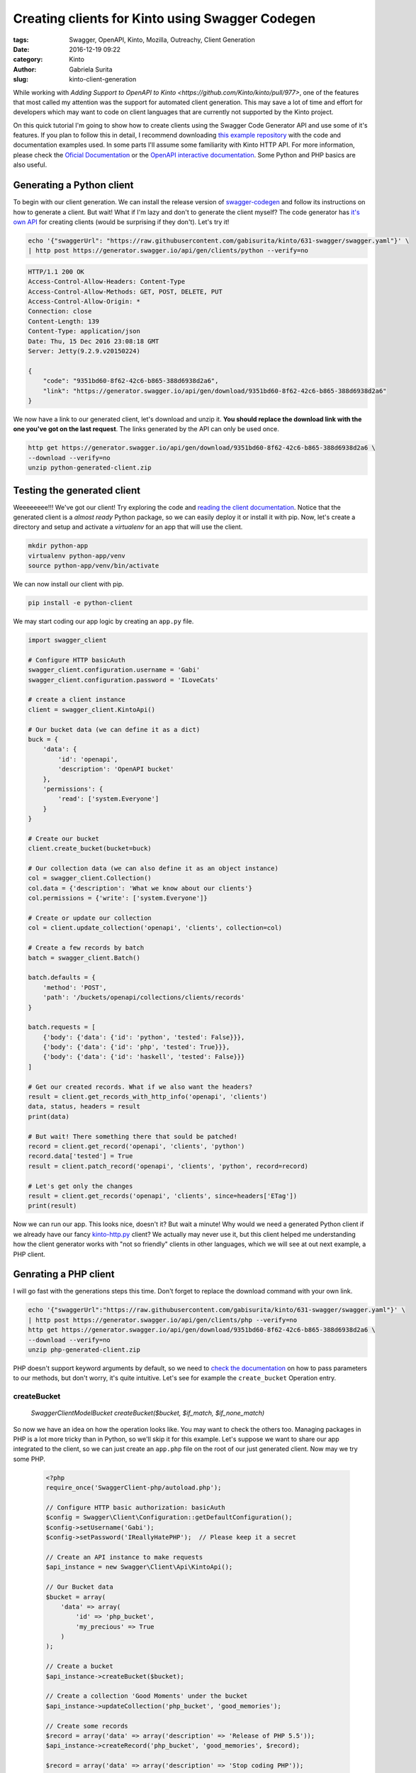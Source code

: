 Creating clients for Kinto using Swagger Codegen
################################################

:tags: Swagger, OpenAPI, Kinto, Mozilla, Outreachy, Client Generation
:date: 2016-12-19 09:22
:category: Kinto
:author: Gabriela Surita
:slug: kinto-client-generation

While working with
`Adding Support to OpenAPI to Kinto <https://github.com/Kinto/kinto/pull/977>`,
one of the features that most called my attention was the support
for automated client generation. This may save a lot of time and effort
for developers which may want to code on client languages that are currently not
supported by the Kinto project.

On this quick tutorial I'm going to show how to create clients using
the Swagger Code Generator API and use some of it's features. If you plan to
follow this in detail, I recommend downloading
`this example repository <https://github.com/gabisurita/kinto-codegen-tutorial>`_
with the code and documentation examples used. In some parts I'll assume some
familiarity with Kinto HTTP API. For more information, please check the
`Oficial Documentation <https://kinto.readthedocs.io/en/stable/>`_ or the
`OpenAPI interactive documentation <https://app.swaggerhub.com/api/gabisurita/kinto/1.13>`_.
Some Python and PHP basics are also useful.

Generating a Python client
--------------------------

To begin with our client generation. We can install the release version of
`swagger-codegen <https://github.com/swagger-api/swagger-codegen>`_
and follow its instructions on how to generate a client. But wait!
What if I'm lazy and don't to generate the client myself?
The code generator has `it's own API <https://generator.swagger.io/>`_
for creating clients (would be surprising if they don't). Let's try it!

.. TODO Replace examples with https://kinto.dev.mozaws.net/ once released

.. code-block:: bash

    echo '{"swaggerUrl": "https://raw.githubusercontent.com/gabisurita/kinto/631-swagger/swagger.yaml"}' \
    | http post https://generator.swagger.io/api/gen/clients/python --verify=no

.. code-block:: javascript

    HTTP/1.1 200 OK
    Access-Control-Allow-Headers: Content-Type
    Access-Control-Allow-Methods: GET, POST, DELETE, PUT
    Access-Control-Allow-Origin: *
    Connection: close
    Content-Length: 139
    Content-Type: application/json
    Date: Thu, 15 Dec 2016 23:08:18 GMT
    Server: Jetty(9.2.9.v20150224)

    {
        "code": "9351bd60-8f62-42c6-b865-388d6938d2a6",
        "link": "https://generator.swagger.io/api/gen/download/9351bd60-8f62-42c6-b865-388d6938d2a6"
    }


We now have a link to our generated client, let's download and unzip it.
**You should replace the download link with the one you've got on the last request**.
The links generated by the API can only be used once.

.. code-block:: bash

    http get https://generator.swagger.io/api/gen/download/9351bd60-8f62-42c6-b865-388d6938d2a6 \
    --download --verify=no
    unzip python-generated-client.zip

Testing the generated client
----------------------------

Weeeeeeee!!! We've got our client! Try exploring the code and
`reading the client documentation <https://github.com/gabisurita/kinto-codegen-tutorial/blob/master/python-client>`_.
Notice that the generated client is a *almost ready* Python package,
so we can easily deploy it or install it with pip. Now, let's create a
directory and setup and activate a `virtualenv` for an app that will use the client.

.. code-block:: bash

    mkdir python-app
    virtualenv python-app/venv
    source python-app/venv/bin/activate

We can now install our client with pip.

.. code-block:: bash

    pip install -e python-client

We may start coding our app logic by creating an ``app.py`` file.

.. code-block:: python

    import swagger_client

    # Configure HTTP basicAuth
    swagger_client.configuration.username = 'Gabi'
    swagger_client.configuration.password = 'ILoveCats'

    # create a client instance
    client = swagger_client.KintoApi()

    # Our bucket data (we can define it as a dict)
    buck = {
        'data': {
            'id': 'openapi',
            'description': 'OpenAPI bucket'
        },
        'permissions': {
            'read': ['system.Everyone']
        }
    }

    # Create our bucket
    client.create_bucket(bucket=buck)

    # Our collection data (we can also define it as an object instance)
    col = swagger_client.Collection()
    col.data = {'description': 'What we know about our clients'}
    col.permissions = {'write': ['system.Everyone']}

    # Create or update our collection
    col = client.update_collection('openapi', 'clients', collection=col)

    # Create a few records by batch
    batch = swagger_client.Batch()

    batch.defaults = {
        'method': 'POST',
        'path': '/buckets/openapi/collections/clients/records'
    }

    batch.requests = [
        {'body': {'data': {'id': 'python', 'tested': False}}},
        {'body': {'data': {'id': 'php', 'tested': True}}},
        {'body': {'data': {'id': 'haskell', 'tested': False}}}
    ]

    # Get our created records. What if we also want the headers?
    result = client.get_records_with_http_info('openapi', 'clients')
    data, status, headers = result
    print(data)

    # But wait! There something there that sould be patched!
    record = client.get_record('openapi', 'clients', 'python')
    record.data['tested'] = True
    result = client.patch_record('openapi', 'clients', 'python', record=record)

    # Let's get only the changes
    result = client.get_records('openapi', 'clients', since=headers['ETag'])
    print(result)


Now we can run our app. This looks nice, doesn't it? But wait a minute!
Why would we need a generated Python client if we already have our fancy
`kinto-http.py <https://github.com/Kinto/kinto-http.py>`_ client?
We actually may never use it, but this client helped me understanding
how the client generator works with "not so friendly" clients in other languages,
which we will see at out next example, a PHP client.

Genrating a PHP client
----------------------

I will go fast with the generations steps this time.
Don't forget to replace the download command with your own link.

.. code-block:: bash

    echo '{"swaggerUrl":"https://raw.githubusercontent.com/gabisurita/kinto/631-swagger/swagger.yaml"}' \
    | http post https://generator.swagger.io/api/gen/clients/php --verify=no
    http get https://generator.swagger.io/api/gen/download/9351bd60-8f62-42c6-b865-388d6938d2a6 \
    --download --verify=no
    unzip php-generated-client.zip

PHP doesn't support keyword arguments by default, so we need to
`check the documentation <https://github.com/gabisurita/kinto-codegen-tutorial/tree/master/php-client/SwaggerClient-php>`_
on how to pass parameters to our methods, but don't worry, it's quite intuitive. Let's see
for example the ``create_bucket`` Operation entry.

**createBucket**
================

    `\Swagger\Client\Model\Bucket createBucket($bucket, $if\_match, $if\_none\_match)`

So now we have an idea on how the operation looks like. You may want to check the others too.
Managing packages in PHP is a lot more tricky than in Python, so we'll skip it for this
example. Let's suppose we want to share our app integrated to the client, so we can
just create an ``app.php`` file on the root of our just generated client. Now may we try
some PHP.

 .. code-block:: php

    <?php
    require_once('SwaggerClient-php/autoload.php');

    // Configure HTTP basic authorization: basicAuth
    $config = Swagger\Client\Configuration::getDefaultConfiguration();
    $config->setUsername('Gabi');
    $config->setPassword('IReallyHatePHP');  // Please keep it a secret

    // Create an API instance to make requests
    $api_instance = new Swagger\Client\Api\KintoApi();

    // Our Bucket data
    $bucket = array(
        'data' => array(
            'id' => 'php_bucket',
            'my_precious' => True
        )
    );

    // Create a bucket
    $api_instance->createBucket($bucket);

    // Create a collection 'Good Moments' under the bucket
    $api_instance->updateCollection('php_bucket', 'good_memories');

    // Create some records
    $record = array('data' => array('description' => 'Release of PHP 5.5'));
    $api_instance->createRecord('php_bucket', 'good_memories', $record);

    $record = array('data' => array('description' => 'Stop coding PHP'));
    $api_instance->createRecord('php_bucket', 'good_memories', $record);

    $record = array('data' => array('description' => 'My PC coded PHP for me'));
    $api_instance->createRecord('php_bucket', 'good_memories', $record);

    // Fetch all our records
    $result = $api_instance->getRecords('php_bucket', 'good_memories');
    print_r($result);

    // Enough of PHP
    $result = $api_instance->deleteBucket('php_bucket');
    ?>

Yeeey! We actually used Kinto with PHP with almost no effort!
Isn't this amazing (despite the fact that we just coded PHP)?
You may run the and check it's outputs.

This tutorial may be extended once the OpenAPI specification is merged
to the Kinto repository. If you want to try an specif language, you may
also suggest it for me and we can try this adventure together! See you!
